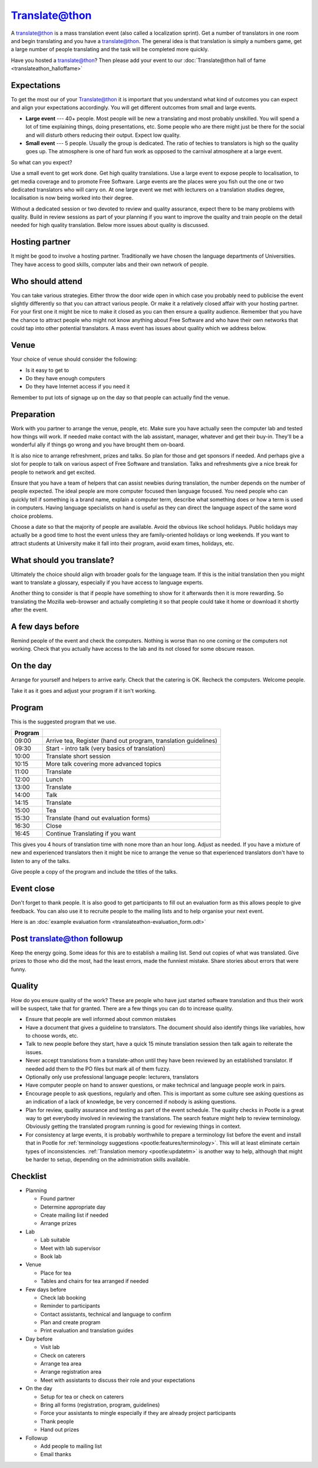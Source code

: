 
.. _../pages/guide/translateathon#translate@thon:

Translate@thon
**************

A translate@thon is a mass translation event (also called a localization
sprint).  Get a number of translators in one room and begin translating and you
have a translate@thon.  The general idea is that translation is simply a
numbers game, get a large number of people translating and the task will be
completed more quickly.

Have you hosted a translate@thon?  Then please add your event to our
:doc:`Translate@thon hall of fame <translateathon_halloffame>`

.. _../pages/guide/translateathon#expectations:

Expectations
============

To get the most our of your Translate@thon it is important that you understand
what kind of outcomes you can expect and align your expectations accordingly.
You will get different outcomes from small and large events.

* **Large event** --- 40+ people.  Most people will be new a translating and
  most probably unskilled.  You will spend a lot of time explaining things,
  doing presentations, etc.  Some people who are there might just be there for
  the social and will disturb others reducing their output.  Expect low
  quality.
* **Small event** --- 5 people. Usually the group is dedicated.  The ratio of
  techies to translators is high so the quality goes up.  The atmosphere is one
  of hard fun work as opposed to the carnival atmosphere at a large event.

So what can you expect?

Use a small event to get work done.  Get high quality translations.  Use a
large event to expose people to localisation, to get media coverage and to
promote Free Software.  Large events are the places were you fish out the one
or two dedicated translators who will carry on.  At one large event we met with
lecturers on a translation studies degree, localisation is now being worked
into their degree.

Without a dedicated session or two devoted to review and quality assurance,
expect there to be many problems with quality. Build in review sessions as part
of your planning if you want to improve the quality and train people on the
detail needed for high quality translation. Below more issues about quality is
discussed.

.. _../pages/guide/translateathon#hosting_partner:

Hosting partner
===============

It might be good to involve a hosting partner.  Traditionally we have chosen
the language departments of Universities.  They have access to good skills,
computer labs and their own network of people.

.. _../pages/guide/translateathon#who_should_attend:

Who should attend
=================

You can take various strategies.  Either throw the door wide open in which case
you probably need to publicise the event slightly differently so that you can
attract various people.  Or make it a relatively closed affair with your
hosting partner.  For your first one it might be nice to make it closed as you
can then ensure a quality audience.  Remember that you have the chance to
attract people who might not know anything about Free Software and who have
their own networks that could tap into other potential translators.  A mass
event has issues about quality which we address below.

.. _../pages/guide/translateathon#venue:

Venue
=====

Your choice of venue should consider the following:

- Is it easy to get to
- Do they have enough computers
- Do they have Internet access if you need it

Remember to put lots of signage up on the day so that people can actually find
the venue.

.. _../pages/guide/translateathon#preparation:

Preparation
===========

Work with you partner to arrange the venue, people, etc.  Make sure you have
actually seen the computer lab and tested how things will work.  If needed make
contact with the lab assistant, manager, whatever and get their buy-in.
They'll be a wonderful ally if things go wrong and you have brought them
on-board.

It is also nice to arrange refreshment, prizes and talks.  So plan for those
and get sponsors if needed.  And perhaps give a slot for people to talk on
various aspect of Free Software and translation.  Talks and refreshments give a
nice break for people to network and get excited.

Ensure that you have a team of helpers that can assist newbies during
translation, the number depends on the number of people expected.  The ideal
people are more computer focused then language focused.  You need people who
can quickly tell if something is a brand name, explain a computer term,
describe what something does or how a term is used in computers.  Having
language specialists on hand is useful as they can direct the language aspect
of the same word choice problems.

Choose a date so that the majority of people are available.  Avoid the obvious
like school holidays.  Public holidays may actually be a good time to host the
event unless they are family-oriented holidays or long weekends.  If you want
to attract students at University make it fall into their program, avoid exam
times, holidays, etc.

.. _../pages/guide/translateathon#what_should_you_translate:

What should you translate?
==========================

Ultimately the choice should align with broader goals for the language team.
If this is the initial translation then you might want to translate a glossary,
especially if you have access to language experts.

Another thing to consider is that if people have something to show for it
afterwards then it is more rewarding.  So translating the Mozilla web-browser
and actually completing it so that people could take it home or download it
shortly after the event.

.. _../pages/guide/translateathon#a_few_days_before:

A few days before
=================

Remind people of the event and check the computers.  Nothing is worse than no
one coming or the computers not working.  Check that you actually have access
to the lab and its not closed for some obscure reason.

.. _../pages/guide/translateathon#on_the_day:

On the day
==========

Arrange for yourself and helpers to arrive early.  Check that the catering is
OK.  Recheck the computers.  Welcome people.

Take it as it goes and adjust your program if it isn't working.

.. _../pages/guide/translateathon#program:

Program
=======

This is the suggested program that we use.

======================================================================  ===============================================================
                         Program                                                                                                         
======================================================================  ===============================================================
09:00                                                                   Arrive tea, Register (hand out program, translation guidelines)  
09:30                                                                   Start - intro talk (very basics of translation)                  
10:00                                                                   Translate short session                                          
10:15                                                                   More talk covering more advanced topics                          
11:00                                                                   Translate                                                        
12:00                                                                   Lunch                                                            
13:00                                                                   Translate                                                        
14:00                                                                   Talk                                                             
14:15                                                                   Translate                                                        
15:00                                                                   Tea                                                              
15:30                                                                   Translate (hand out evaluation forms)                            
16:30                                                                   Close                                                            
16:45                                                                   Continue Translating if you want                                 
======================================================================  ===============================================================

This gives you 4 hours of translation time with none more than an hour long.
Adjust as needed.  If you have a mixture of new and experienced translators
then it might be nice to arrange the venue so that experienced translators
don't have to listen to any of the talks.

Give people a copy of the program and include the titles of the talks.

.. _../pages/guide/translateathon#event_close:

Event close
===========

Don't forget to thank people.  It is also good to get participants to fill out
an evaluation form as this allows people to give feedback.  You can also use it
to recruite people to the mailing lists and to help organise your next event.

Here is an :doc:`example evaluation form
<translateathon-evaluation_form.odt>`

.. _../pages/guide/translateathon#post_translate@thon_followup:

Post translate@thon followup
============================

Keep the energy going.  Some ideas for this are to establish a mailing list.
Send out copies of what was translated.  Give prizes to those who did the most,
had the least errors, made the funniest mistake.  Share stories about errors
that were funny.

.. _../pages/guide/translateathon#quality:

Quality
=======

How do you ensure quality of the work?  These are people who have just started
software translation and thus their work will be suspect, take that for
granted.  There are a few things you can do to increase quality.

* Ensure that people are well informed about common mistakes
* Have a document that gives a guideline to translators. The document should
  also identify things like variables, how to choose words, etc.
* Talk to new people before they start, have a quick 15 minute translation
  session then talk again to reiterate the issues.
* Never accept translations from a translate-athon until they have been
  reviewed by an established translator.  If needed add them to the PO files
  but mark all of them fuzzy.
* Optionally only use professional language people: lecturers, translators
* Have computer people on hand to answer questions, or make technical and
  language people work in pairs.
* Encourage people to ask questions, regularly and often.  This is important as
  some culture see asking questions as an indication of a lack of knowledge, be
  very concerned if nobody is asking questions.
* Plan for review, quality assurance and testing as part of the event schedule.
  The quality checks in Pootle is a great way to get everybody involved in
  reviewing the translations. The search feature might help to review
  terminology. Obviously getting the translated program running is good for
  reviewing things in context.
* For consistency at large events, it is probably worthwhile to prepare a
  terminology list before the event and install that in Pootle for
  :ref:`terminology suggestions <pootle:features/terminology>`. This will at
  least eliminate certain types of inconsistencies. :ref:`Translation memory
  <pootle:updatetm>` is another way to help, although that might be harder to
  setup, depending on the administration skills available.

.. _../pages/guide/translateathon#checklist:

Checklist
=========

* Planning

  * Found partner
  * Determine appropriate day
  * Create mailing list if needed
  * Arrange prizes

* Lab

  * Lab suitable
  * Meet with lab supervisor
  * Book lab

* Venue

  * Place for tea
  * Tables and chairs for tea arranged if needed

* Few days before

  * Check lab booking
  * Reminder to participants
  * Contact assistants, technical and language to confirm
  * Plan and create program
  * Print evaluation and translation guides

* Day before

  * Visit lab
  * Check on caterers
  * Arrange tea area
  * Arrange registration area
  * Meet with assistants to discuss their role and your expectations

* On the day

  * Setup for tea or check on caterers
  * Bring all forms (registration, program, guidelines)
  * Force your assistants to mingle especially if they are already project participants
  * Thank people
  * Hand out prizes

* Followup

  * Add people to mailing list
  * Email thanks

